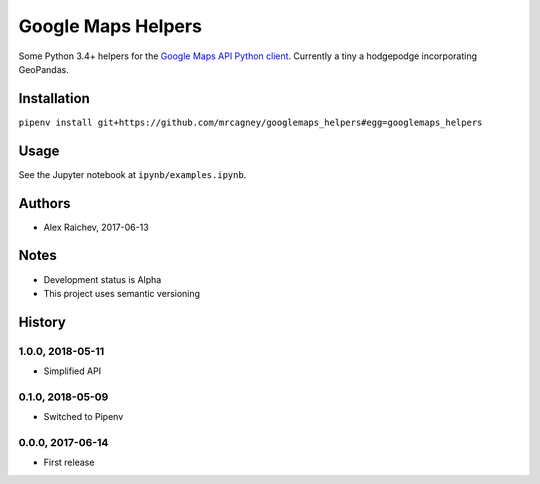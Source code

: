 Google Maps Helpers
********************
.. image:: https://travis-ci.org/mrcagney/googlemaps_helpers.svg?branch=master
    :target: https://travis-ci.org/mrcagney/googlemaps_helpers

Some Python 3.4+ helpers for the `Google Maps API Python client <https://github.com/googlemaps/google-maps-services-python>`_.
Currently a tiny a hodgepodge incorporating GeoPandas.


Installation
=============
``pipenv install git+https://github.com/mrcagney/googlemaps_helpers#egg=googlemaps_helpers``


Usage
======
See the Jupyter notebook at ``ipynb/examples.ipynb``.


Authors
========
- Alex Raichev, 2017-06-13


Notes
======
- Development status is Alpha
- This project uses semantic versioning


History
========

1.0.0, 2018-05-11
------------------
- Simplified API


0.1.0, 2018-05-09
------------------
- Switched to Pipenv


0.0.0, 2017-06-14
-------------------
- First release